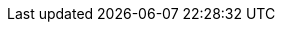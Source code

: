 :doctype: book
:icons: font
:sectnumlevels: 2
:imagesdir: images
:!chapter-signifier:

// ":language:" denotes the language or the target document.
// currently only DE and EN are supported
:language: DE

// ":include_configuration:" always consists of the language, optionally
// additional markers might be configured here!
:include_configuration: tags=**;{language};!*

:curriculum-short: FM

ifeval::["{language}" == "DE"]
:curriculum-name: Formale Methoden
:curriculum-header-title: iSAQB-Curriculum für Advanced Level: {curriculum-short}
endif::[]

ifeval::["{language}" == "EN"]
:curriculum-name: Formal Methods
:curriculum-header-title: iSAQB curriculum for Advanced Level: {curriculum-short}
endif::[]
